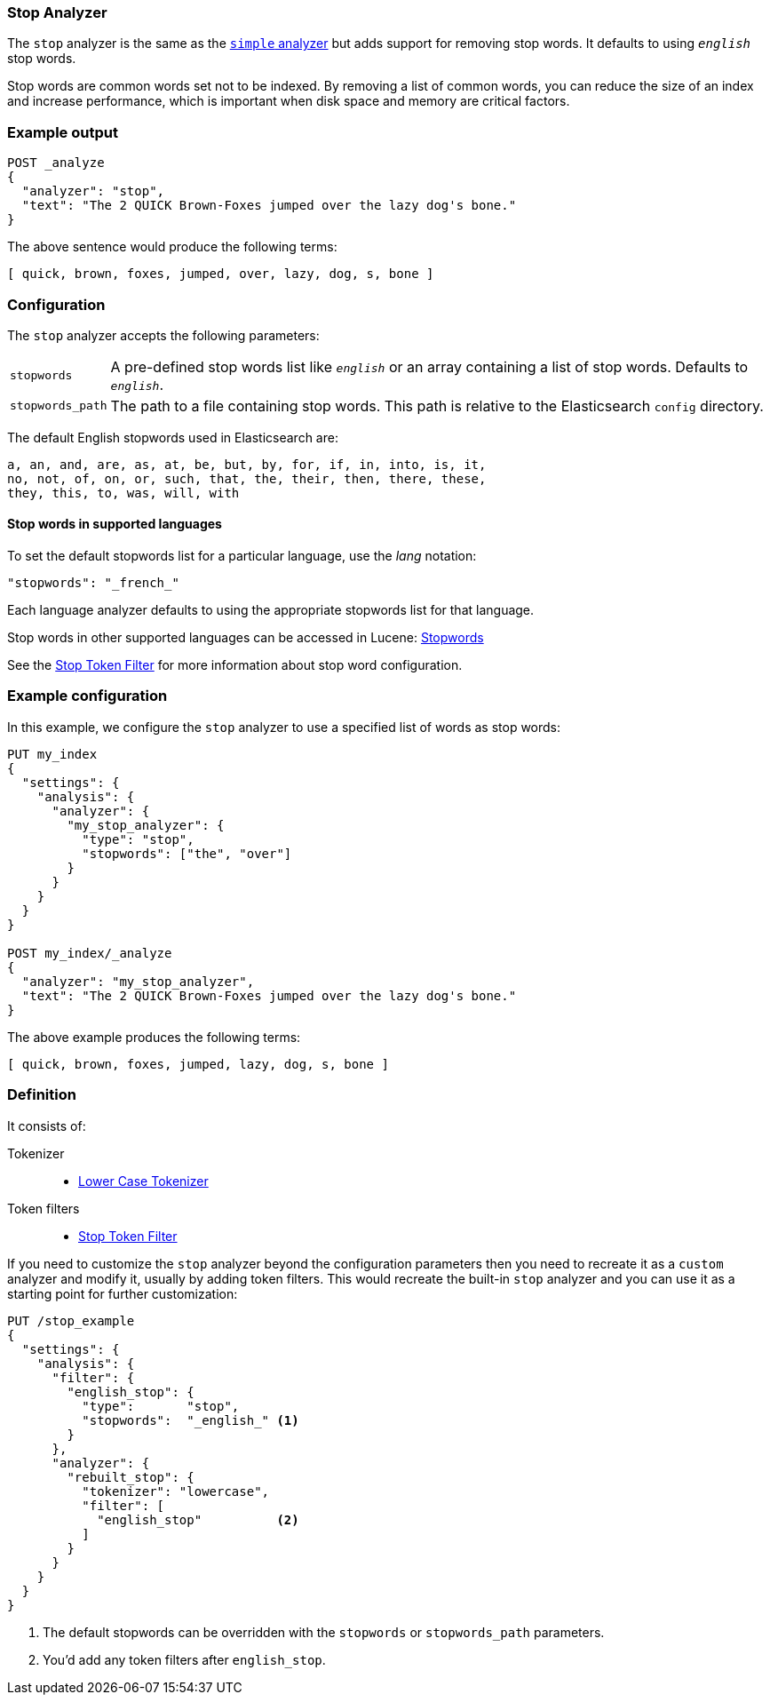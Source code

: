 [[analysis-stop-analyzer]]
=== Stop Analyzer

The `stop` analyzer is the same as the <<analysis-simple-analyzer,
`simple` analyzer>> but adds support for removing stop words.  It defaults to
using `_english_` stop words.

Stop words are common words set not to be indexed. By removing a list of common
words, you can reduce the size of an index and increase performance, which is
important when disk space and memory are critical factors.



[float]
=== Example output

[source,js]
---------------------------
POST _analyze
{
  "analyzer": "stop",
  "text": "The 2 QUICK Brown-Foxes jumped over the lazy dog's bone."
}
---------------------------
// CONSOLE

/////////////////////

[source,js]
----------------------------
{
  "tokens": [
    {
      "token": "quick",
      "start_offset": 6,
      "end_offset": 11,
      "type": "word",
      "position": 1
    },
    {
      "token": "brown",
      "start_offset": 12,
      "end_offset": 17,
      "type": "word",
      "position": 2
    },
    {
      "token": "foxes",
      "start_offset": 18,
      "end_offset": 23,
      "type": "word",
      "position": 3
    },
    {
      "token": "jumped",
      "start_offset": 24,
      "end_offset": 30,
      "type": "word",
      "position": 4
    },
    {
      "token": "over",
      "start_offset": 31,
      "end_offset": 35,
      "type": "word",
      "position": 5
    },
    {
      "token": "lazy",
      "start_offset": 40,
      "end_offset": 44,
      "type": "word",
      "position": 7
    },
    {
      "token": "dog",
      "start_offset": 45,
      "end_offset": 48,
      "type": "word",
      "position": 8
    },
    {
      "token": "s",
      "start_offset": 49,
      "end_offset": 50,
      "type": "word",
      "position": 9
    },
    {
      "token": "bone",
      "start_offset": 51,
      "end_offset": 55,
      "type": "word",
      "position": 10
    }
  ]
}
----------------------------
// TESTRESPONSE

/////////////////////


The above sentence would produce the following terms:

[source,text]
---------------------------
[ quick, brown, foxes, jumped, over, lazy, dog, s, bone ]
---------------------------

[float]
=== Configuration

The `stop` analyzer accepts the following parameters:

[horizontal]
`stopwords`::

    A pre-defined stop words list like `_english_` or an array containing a
    list of stop words.  Defaults to `_english_`.

`stopwords_path`::

    The path to a file containing stop words. This path is relative to the
    Elasticsearch `config` directory.

The default English stopwords used in Elasticsearch are:

    a, an, and, are, as, at, be, but, by, for, if, in, into, is, it,
    no, not, of, on, or, such, that, the, their, then, there, these,
    they, this, to, was, will, with


==== Stop words in supported languages

To set the default stopwords list for a particular language, use the
_lang_ notation:

[source,js]
---------------------------------
"stopwords": "_french_"
---------------------------------
// CONSOLE

Each language analyzer defaults to using the appropriate stopwords list
for that language.

Stop words in other supported languages can be accessed in Lucene:
https://github.com/apache/lucene-solr/tree/master/lucene/analysis/common/src/resources/org/apache/lucene/analysis[Stopwords]

See the <<analysis-stop-tokenfilter,Stop Token Filter>> for more information
about stop word configuration.

[float]
=== Example configuration

In this example, we configure the `stop` analyzer to use a specified list of
words as stop words:

[source,js]
----------------------------
PUT my_index
{
  "settings": {
    "analysis": {
      "analyzer": {
        "my_stop_analyzer": {
          "type": "stop",
          "stopwords": ["the", "over"]
        }
      }
    }
  }
}

POST my_index/_analyze
{
  "analyzer": "my_stop_analyzer",
  "text": "The 2 QUICK Brown-Foxes jumped over the lazy dog's bone."
}
----------------------------
// CONSOLE

/////////////////////

[source,js]
----------------------------
{
  "tokens": [
    {
      "token": "quick",
      "start_offset": 6,
      "end_offset": 11,
      "type": "word",
      "position": 1
    },
    {
      "token": "brown",
      "start_offset": 12,
      "end_offset": 17,
      "type": "word",
      "position": 2
    },
    {
      "token": "foxes",
      "start_offset": 18,
      "end_offset": 23,
      "type": "word",
      "position": 3
    },
    {
      "token": "jumped",
      "start_offset": 24,
      "end_offset": 30,
      "type": "word",
      "position": 4
    },
    {
      "token": "lazy",
      "start_offset": 40,
      "end_offset": 44,
      "type": "word",
      "position": 7
    },
    {
      "token": "dog",
      "start_offset": 45,
      "end_offset": 48,
      "type": "word",
      "position": 8
    },
    {
      "token": "s",
      "start_offset": 49,
      "end_offset": 50,
      "type": "word",
      "position": 9
    },
    {
      "token": "bone",
      "start_offset": 51,
      "end_offset": 55,
      "type": "word",
      "position": 10
    }
  ]
}
----------------------------
// TESTRESPONSE

/////////////////////


The above example produces the following terms:

[source,text]
---------------------------
[ quick, brown, foxes, jumped, lazy, dog, s, bone ]
---------------------------

[float]
=== Definition

It consists of:

Tokenizer::
* <<analysis-lowercase-tokenizer,Lower Case Tokenizer>>

Token filters::
* <<analysis-stop-tokenfilter,Stop Token Filter>>

If you need to customize the `stop` analyzer beyond the configuration
parameters then you need to recreate it as a `custom` analyzer and modify
it, usually by adding token filters. This would recreate the built-in
`stop` analyzer and you can use it as a starting point for further
customization:

[source,js]
----------------------------------------------------
PUT /stop_example
{
  "settings": {
    "analysis": {
      "filter": {
        "english_stop": {
          "type":       "stop",
          "stopwords":  "_english_" <1>
        }
      },
      "analyzer": {
        "rebuilt_stop": {
          "tokenizer": "lowercase",
          "filter": [
            "english_stop"          <2>
          ]
        }
      }
    }
  }
}
----------------------------------------------------
// CONSOLE
// TEST[s/\n$/\nstartyaml\n  - compare_analyzers: {index: stop_example, first: stop, second: rebuilt_stop}\nendyaml\n/]
<1> The default stopwords can be overridden with the `stopwords`
    or `stopwords_path` parameters.
<2> You'd add any token filters after `english_stop`.
